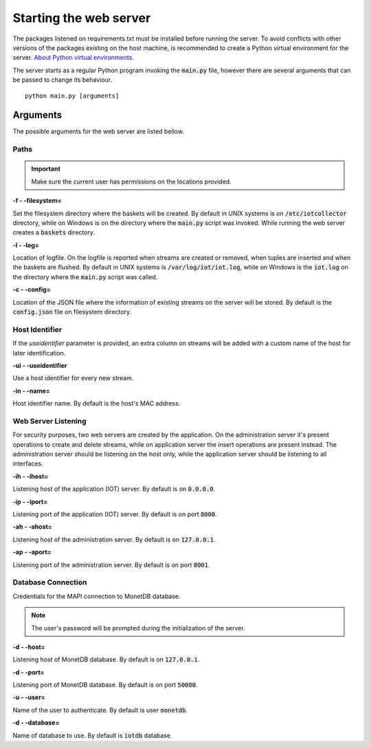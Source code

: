 .. _starting_webserver:

***********************
Starting the web server
***********************

The packages listened on requirements.txt must be installed before running the server. To avoid conflicts with other versions of the packages existing on the host machine, is recommended to create a Python virtual environment for the server. `About Python virtual environments <http://docs.python-guide.org/en/latest/dev/virtualenvs/>`_.

The server starts as a regular Python program invoking the :code:`main.py` file, however there are several arguments that can be passed to change its behaviour.

::

    python main.py [arguments]

.. _arguments:

Arguments
=========

The possible arguments for the web server are listed bellow.

Paths
-----

.. important:: Make sure the current user has permissions on the locations provided.

**-f - -filesystem=**

Set the filesystem directory where the baskets will be created. By default in UNIX systems is on :code:`/etc/iotcollector` directory, while on Windows is on the directory where the :code:`main.py` script was invoked. While running the web server creates a :code:`baskets` directory.

**-l  - -log=**

Location of logfile. On the logfile is reported when streams are created or removed, when tuples are inserted and when the baskets are flushed. By default in UNIX systems is :code:`/var/log/iot/iot.log`, while on Windows is the :code:`iot.log` on the directory where the :code:`main.py` script was called.

**-c  - -config=**

Location of the JSON file where the information of existing streams on the server will be stored. By default is the :code:`config.json` file on filesystem directory.

Host Identifier
---------------

If the *useidentifier* parameter is provided, an extra column on streams will be added with a custom name of the host for later identification. 

**-ui  - -useidentifier**

Use a host identifier for every new stream.

**-in  - -name=**

Host identifier name. By default is the host's MAC address.

Web Server Listening
--------------------

For security purposes, two web servers are created by the application. On the administration server it's present operations to create and delete streams, while on application server the insert operations are present instead. The administration server should be listening on the host only, while the application server should be listening to all interfaces.

**-ih  - -ihost=**

Listening host of the application (IOT) server. By default is on :code:`0.0.0.0`.

**-ip  - -iport=**

Listening port of the application (IOT) server. By default is on port :code:`8000`.

**-ah  - -ahost=**

Listening host of the administration server. By default is on :code:`127.0.0.1`.

**-ap  - -aport=**

Listening port of the administration server. By default is on port :code:`8001`.

Database Connection
-------------------

Credentials for the MAPI connection to MonetDB database.

.. note:: The user's password will be prompted during the initialization of the server.

**-d  - -host=**

Listening host of MonetDB database. By default is on :code:`127.0.0.1`.

**-d  - -port=**

Listening port of MonetDB database. By default is on port :code:`50000`.

**-u  - -user=**

Name of the user to authenticate. By default is user :code:`monetdb`.

**-d  - -database=**

Name of database to use. By default is :code:`iotdb` database.
